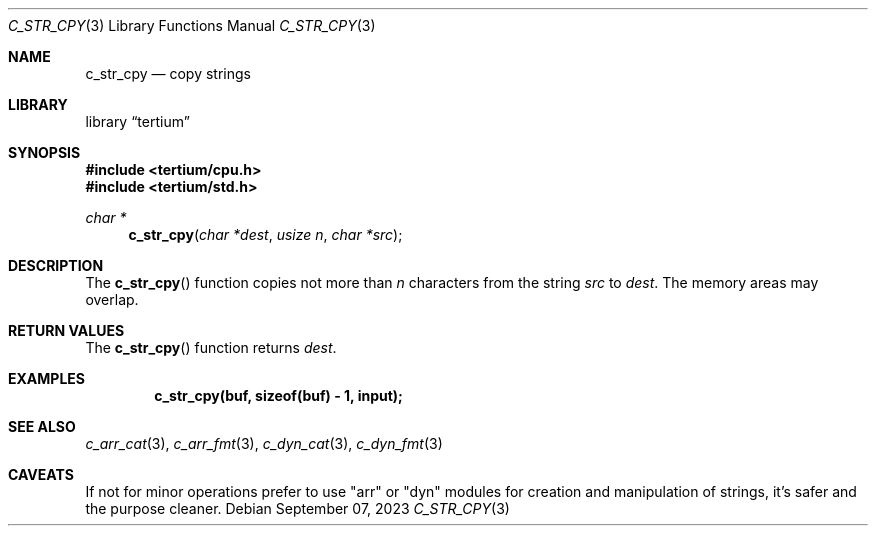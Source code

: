 .Dd $Mdocdate: September 07 2023 $
.Dt C_STR_CPY 3
.Os
.Sh NAME
.Nm c_str_cpy
.Nd copy strings
.Sh LIBRARY
.Lb tertium
.Sh SYNOPSIS
.In tertium/cpu.h
.In tertium/std.h
.Ft char *
.Fn c_str_cpy "char *dest" "usize n" "char *src"
.Sh DESCRIPTION
The
.Fn c_str_cpy
function copies not more than
.Fa n
characters from the string
.Fa src
to
.Fa dest .
The memory areas may overlap.
.Sh RETURN VALUES
The
.Fn c_str_cpy
function returns
.Fa dest .
.Sh EXAMPLES
.Dl c_str_cpy(buf, sizeof(buf) - 1, input);
.Sh SEE ALSO
.Xr c_arr_cat 3 ,
.Xr c_arr_fmt 3 ,
.Xr c_dyn_cat 3 ,
.Xr c_dyn_fmt 3
.Sh CAVEATS
If not for minor operations prefer to use "arr" or "dyn" modules for creation
and manipulation of strings, it's safer and the purpose cleaner.
